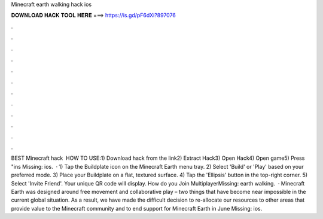 Minecraft earth walking hack ios

𝐃𝐎𝐖𝐍𝐋𝐎𝐀𝐃 𝐇𝐀𝐂𝐊 𝐓𝐎𝐎𝐋 𝐇𝐄𝐑𝐄 ===> https://is.gd/pF6dXi?897076

.

.

.

.

.

.

.

.

.

.

.

.

BEST Minecraft hack ️  HOW TO USE:1) Download hack from the link2) Extract Hack3) Open Hack4) Open game5) Press "ins Missing: ios.  · 1) Tap the Buildplate icon on the Minecraft Earth menu tray. 2) Select 'Build' or 'Play' based on your preferred mode. 3) Place your Buildplate on a flat, textured surface. 4) Tap the 'Ellipsis' button in the top-right corner. 5) Select 'Invite Friend'. Your unique QR code will display. How do you Join MultiplayerMissing: earth walking.  · Minecraft Earth was designed around free movement and collaborative play – two things that have become near impossible in the current global situation. As a result, we have made the difficult decision to re-allocate our resources to other areas that provide value to the Minecraft community and to end support for Minecraft Earth in June Missing: ios.